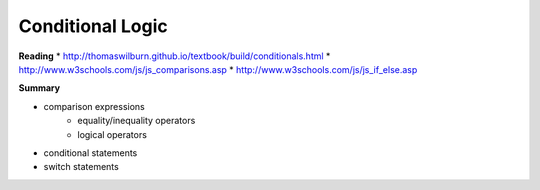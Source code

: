 ====
Conditional Logic
====

**Reading**
* http://thomaswilburn.github.io/textbook/build/conditionals.html 
* http://www.w3schools.com/js/js_comparisons.asp
* http://www.w3schools.com/js/js_if_else.asp 

**Summary**

* comparison expressions
    - equality/inequality operators
    - logical operators
* conditional statements
* switch statements
